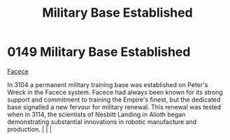 :PROPERTIES:
:ID:       9d10732c-3a6c-4a78-80a6-7c864dff8737
:END:
#+title: Military Base Established
#+filetags: :beacon:
*    0149  Military Base Established
[[id:1062402b-b982-499d-85ce-fbaa7570939f][Facece]]

In 3104 a permanent military training base was established on Peter's Wreck in the Facece system. Facece had always been known for its strong support and commitment to training the Empire's finest, but the dedicated base signalled a new fervour for military renewal. This renewal was tested when in 3114, the scientists of Nesbitt Landing in Alioth began demonstrating substantial innovations in robotic manufacture and production.                                                                                                                                                                                                                                                                                                                                                                                                                                                                                                                                                                                                                                                                                                                                                                                                                                                                                                                                                                                                                                                                                                                                                                                                                                                                                                                                                                                                                                                                                                                                                                                                                                                                                                                                                                                                                                                                                                                                                                                                                                                                                                                                                                                                                                                                                                                                                                                                                                                                                                                                                                                                   |   |   |                                                                                                                                                                                                                                                                                                                                                

[[file:img/beacons/0149.png]]
